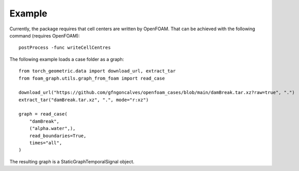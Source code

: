 Example
======================================

Currently, the package requires that cell centers are written by OpenFOAM.
That can be achieved with the following command (requires OpenFOAM)::

    postProcess -func writeCellCentres

The following example loads a case folder as a graph::

    from torch_geometric.data import download_url, extract_tar
    from foam_graph.utils.graph_from_foam import read_case

    download_url("https://github.com/gfngoncalves/openfoam_cases/blob/main/damBreak.tar.xz?raw=true", ".")
    extract_tar("damBreak.tar.xz", ".", mode="r:xz")

    graph = read_case(
        "damBreak",
        ("alpha.water",),
        read_boundaries=True,
        times="all",
    )

The resulting graph is a StaticGraphTemporalSignal object.